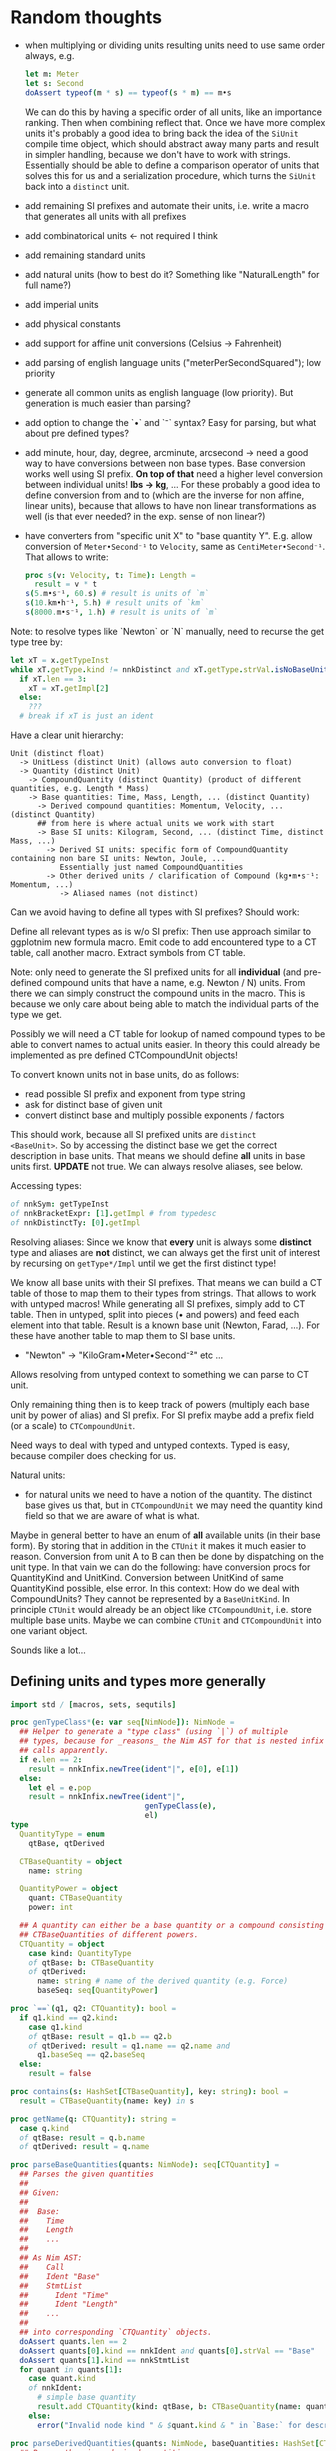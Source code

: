 * Random thoughts

- when multiplying or dividing units resulting units need to use same
  order always, e.g.
  #+begin_src nim
  let m: Meter
  let s: Second
  doAssert typeof(m * s) == typeof(s * m) == m•s
  #+end_src
  We can do this by having a specific order of all units, like an
  importance ranking. Then when combining reflect that.
  Once we have more complex units it's probably a good idea to bring
  back the idea of the =SiUnit= compile time object, which should
  abstract away many parts and result in simpler handling, because we
  don't have to work with strings. Essentially should be able to
  define a comparison operator of units that solves this for us and a
  serialization procedure, which turns the =SiUnit= back into a
  =distinct= unit.
- add remaining SI prefixes and automate their units, i.e. write a
  macro that generates all units with all prefixes
- add combinatorical units <- not required I think
- add remaining standard units 
- add natural units (how to best do it? Something like "NaturalLength"
  for full name?)
- add imperial units
- add physical constants
- add support for affine unit conversions (Celsius -> Fahrenheit)
- add parsing of english language units ("meterPerSecondSquared"); low
  priority
- generate all common units as english language (low priority). But
  generation is much easier than parsing?
- add option to change the `•` and `⁻` syntax? Easy for parsing, but
  what about pre defined types?
- add minute, hour, day, degree, arcminute, arcsecond
  -> need a good way to have conversions between non base types. Base
  conversion works well using SI prefix.
  *On top of that* need a higher level conversion between individual
  units! *lbs -> kg*, ...
  For these probably a good idea to define conversion from and to
  (which are the inverse for non affine, linear units), because that
  allows to have non linear transformations as well (is that ever
  needed? in the exp. sense of non linear?)
- have converters from "specific unit X" to "base quantity
  Y". E.g. allow conversion of =Meter•Second⁻¹= to =Velocity=, same
  as =CentiMeter•Second⁻¹=. That allows to write:
  #+begin_src nim
  proc s(v: Velocity, t: Time): Length =
    result = v * t
  s(5.m•s⁻¹, 60.s) # result is units of `m`
  s(10.km•h⁻¹, 5.h) # result units of `km`
  s(8000.m•s⁻¹, 1.h) # result is units of `m`
  #+end_src
  

Note: to resolve types like `Newton` or `N` manually, need to recurse
the get type tree by:
#+begin_src nim
let xT = x.getTypeInst
while xT.getType.kind != nnkDistinct and xT.getType.strVal.isNoBaseUnit():
  if xT.len == 3:
    xT = xT.getImpl[2]
  else:
    ???
  # break if xT is just an ident
#+end_src


Have a clear unit hierarchy:
#+begin_src
Unit (distinct float)
  -> UnitLess (distinct Unit) (allows auto conversion to float)
  -> Quantity (distinct Unit)
    -> CompoundQuantity (distinct Quantity) (product of different quantities, e.g. Length * Mass)
    -> Base quantities: Time, Mass, Length, ... (distinct Quantity)
      -> Derived compound quantities: Momentum, Velocity, ... (distinct Quantity)
      ## from here is where actual units we work with start
      -> Base SI units: Kilogram, Second, ... (distinct Time, distinct Mass, ...)
        -> Derived SI units: specific form of CompoundQuantity containing non bare SI units: Newton, Joule, ...
           Essentially just named CompoundQuantities
        -> Other derived units / clarification of Compound (kg•m•s⁻¹: Momentum, ...)
           -> Aliased names (not distinct)
#+end_src
Can we avoid having to define all types with SI prefixes? Should work:

Define all relevant types as is w/o SI prefix:
Then use approach similar to ggplotnim new formula macro. Emit code to
add encountered type to a CT table, call another macro. Extract
symbols from CT table.


Note: only need to generate the SI prefixed units for all *individual*
(and pre-defined compound units that have a name, e.g. Newton / N)
units. From there we can simply construct the compound units in the
macro. This is because we only care about being able to match the
individual parts of the type we get.

Possibly we will need a CT table for lookup of named compound types to
be able to convert names to actual units easier. In theory this could
already be implemented as pre defined CTCompoundUnit objects!



To convert known units not in base units, do as follows:
- read possible SI prefix and exponent from type string
- ask for distinct base of given unit
- convert distinct base and multiply possible exponents / factors
This should work, because all SI prefixed units are =distinct
<BaseUnit>=. So by accessing the distinct base we get the correct
description in base units.
That means we should define *all* units in base units first. *UPDATE*
not true. We can always resolve aliases, see below.

Accessing types:
#+begin_src nim
of nnkSym: getTypeInst
of nnkBracketExpr: [1].getImpl # from typedesc
of nnkDistinctTy: [0].getImpl
#+end_src

Resolving aliases: Since we know that *every* unit is always some
*distinct* type and aliases are *not* distinct, we can always get the
first unit of interest by recursing on =getType*/Impl= until we get
the first distinct type!

We know all base units with their SI prefixes. That means we can build
a CT table of those to map them to their types from strings. That
allows to work with untyped macros! While generating all SI prefixes,
simply add to CT table.
Then in untyped, split into pieces (• and powers) and feed each
element into that table. Result is a known base unit (Newton, Farad,
...). For these have another table to map them to SI base units.
- "Newton" -> "KiloGram•Meter•Second⁻²"
  etc ...
Allows resolving from untyped context to something we can parse to CT
unit.

Only remaining thing then is to keep track of powers (multiply each
base unit by power of alias) and SI prefix. For SI prefix maybe add a
prefix field (or a scale) to =CTCompoundUnit=.

Need ways to deal with typed and untyped contexts. Typed is easy,
because compiler does checking for us. 


Natural units:
  - for natural units we need to have a notion of the quantity. The
    distinct base gives us that, but in =CTCompoundUnit= we may need
    the quantity kind field so that we are aware of what is what.
Maybe in general better to have an enum of *all* available units (in
their base form). By storing that in addition in the =CTUnit= it makes
it much easier to reason. Conversion from unit A to B can then be done
by dispatching on the unit type.
In that vain we can do the following: have conversion procs for
QuantityKind and UnitKind. Conversion between UnitKind of same
QuantityKind possible, else error.
In this context:
How do we deal with CompoundUnits? They cannot be represented by a
=BaseUnitKind=. In principle =CTUnit= would already be an object like
=CTCompoundUnit=, i.e. store multiple base units.
Maybe we can combine =CTUnit= and =CTCompoundUnit= into one variant object.



Sounds like a lot...


** Defining units and types more generally

#+begin_src nim :tangle /tmp/quantities_macros.nim
import std / [macros, sets, sequtils]

proc genTypeClass*(e: var seq[NimNode]): NimNode =
  ## Helper to generate a "type class" (using `|`) of multiple
  ## types, because for _reasons_ the Nim AST for that is nested infix
  ## calls apparently.
  if e.len == 2:
    result = nnkInfix.newTree(ident"|", e[0], e[1])
  else:
    let el = e.pop
    result = nnkInfix.newTree(ident"|",
                              genTypeClass(e),
                              el)
type
  QuantityType = enum
    qtBase, qtDerived

  CTBaseQuantity = object
    name: string

  QuantityPower = object
    quant: CTBaseQuantity
    power: int
    
  ## A quantity can either be a base quantity or a compound consisting of multiple
  ## CTBaseQuantities of different powers.
  CTQuantity = object
    case kind: QuantityType
    of qtBase: b: CTBaseQuantity
    of qtDerived:
      name: string # name of the derived quantity (e.g. Force)
      baseSeq: seq[QuantityPower]

proc `==`(q1, q2: CTQuantity): bool =
  if q1.kind == q2.kind:
    case q1.kind
    of qtBase: result = q1.b == q2.b
    of qtDerived: result = q1.name == q2.name and
      q1.baseSeq == q2.baseSeq
  else:
    result = false

proc contains(s: HashSet[CTBaseQuantity], key: string): bool =
  result = CTBaseQuantity(name: key) in s

proc getName(q: CTQuantity): string =
  case q.kind
  of qtBase: result = q.b.name
  of qtDerived: result = q.name

proc parseBaseQuantities(quants: NimNode): seq[CTQuantity] =
  ## Parses the given quantities
  ##
  ## Given:
  ##  
  ##  Base:
  ##    Time
  ##    Length
  ##    ...
  ##
  ## As Nim AST:
  ##    Call
  ##    Ident "Base"
  ##    StmtList
  ##      Ident "Time"
  ##      Ident "Length"
  ##    ...
  ##
  ## into corresponding `CTQuantity` objects.
  doAssert quants.len == 2
  doAssert quants[0].kind == nnkIdent and quants[0].strVal == "Base"
  doAssert quants[1].kind == nnkStmtList
  for quant in quants[1]:
    case quant.kind
    of nnkIdent:
      # simple base quantity
      result.add CTQuantity(kind: qtBase, b: CTBaseQuantity(name: quant.strVal))
    else:
      error("Invalid node kind " & $quant.kind & " in `Base:` for description of base quantities.")

proc parseDerivedQuantities(quants: NimNode, baseQuantities: HashSet[CTBaseQuantity]): seq[CTQuantity] =
  ## Parses the given derived quantities
  ##
  ## Given:
  ##  
  ##  Derived:
  ##    Frequency = (Time, -1)
  ##    ...
  ##
  ## As Nim AST:
  ##    Call
  ##    Ident "Derived"
  ##    StmtList
  ##      Call
  ##        Ident "Acceleration"
  ##        StmtList
  ##          Bracket
  ##            TupleConstr
  ##              Ident "Mass"
  ##              IntLit 1
  ##            TupleConstr
  ##              Ident "Speed"
  ##              IntLit -2
  ##     ...
  ##
  ##
  ## into corresponding `CTQuantity` objects.
  doAssert quants.len == 2
  doAssert quants[0].kind == nnkIdent and quants[0].strVal == "Derived"
  doAssert quants[1].kind == nnkStmtList
  for quant in quants[1]:
    case quant.kind
    of nnkCall:
      doAssert quant.len == 2
      doAssert quant[0].kind == nnkIdent
      doAssert quant[1].kind == nnkStmtList
      doAssert quant[1][0].kind == nnkBracket
      var qt = CTQuantity(kind: qtDerived, name: quant[0].strVal)
      for tup in quant[1][0]:
        case tup.kind
        of nnkTupleConstr:
          doAssert tup[0].kind == nnkIdent and tup[1].kind == nnkIntLit
          let base = tup[0].strVal
          let power = tup[1].intVal.int
          if base notin baseQuantities:
            error("Given base quantitiy `" & $base & "` is unknown! Make sure to define " &
              "it in the `Base:` block.")
          qt.baseSeq.add QuantityPower(quant: CTBaseQuantity(name: base), power: power)
          result.add qt
        else:
          error("Invalid node kind " & $tup.kind & " in dimensional argument to derived quantity " &
            $quant.repr & ".")
    else:
      error("Invalid node kind " & $quant.kind & " in `Derived:` for description of derived quantities.")

proc genQuantityTypes(quants: seq[CTQuantity]): NimNode =
  ## Generates the base quantities based on the given list of quantities
  ##
  ##  type
  ##    Time* = distinct Quantity
  ##    Length* = distinct Quantity
  ##    ...
  ##    
  ##    BaseQuantity* = Time | Length | ...
  var quantList = newSeq[NimNode]()
  for quant in quants:
    let q = case quant.kind
            of qtBase: ident"Quantity"
            of qtDerived: ident"CompoundQuantity"
    let qName = ident(quant.getName())
    result.add nnkTypeDef.newTree(
      qName,
      newEmptyNode(),
      nnkDistinctTy.newTree(q)
    )
    quantList.add qName
  #let qtc = case quant.kind
  #          of qtBase: ident"BaseQuantity"
  #          of qtDerived: ident"DerivedQuantity"
  #result.add nnkTypeDef.newTree(qtc, newEmptyNode(), genTypeClass(quantList))

macro declareQuantities(typs: untyped): untyped =
  var baseQuant = nnkTypeDef.newTree(ident"BaseQuantity")
  result = nnkTypeSection.newTree()
  var baseQuantities: seq[CTQuantity]
  var derivedQuants: seq[CTQuantity]
  for typ in typs:
    if typ.kind != nnkCall:
      error("Invalid node kind " & $typ.kind & " in declaration of quantities.")
    if typ[0].strVal == "Base":
      # defines the base quantities
      baseQuantities = parseBaseQuantities(typ)
    elif typ[0].strVal == "Derived":
      # defines derived quantities
      if baseQuantities.len == 0:
        error("`Base:` block to define base quantities must come before `Derived:` block.")
      derivedQuants = parseDerivedQuantities(typ, baseQuantities.mapIt(it.b).toHashSet())
    else:
      error("Invalid type of quantities: " & $typ.repr)
  echo baseQuantities
  echo derivedQuants
    
declareQuantities:
  Base:
    Time
    Length
    Mass
    Current
    Temperature
    AmountOfSubstance
    Luminosity
  Derived:
    Frequency:             [(Time, -1)]
    Velocity:              [(Length, 1), (Time, -1)]
    Acceleration:          [(Length, 1), (Time, -2)]
    Area:                  [(Length, 2)]
    Momentum:              [(Mass, 1), (Length, 1), (Time, -1)]
    Force:                 [(Length, 1), (Mass, 1), (Time, -2)]
    Energy:                [(Mass, 1), (Length, 2), (Time, -2)]
    ElectricPotential:     [(Mass, 1), (Length, 2), (Time, -3), (Current, -1)]
    Charge:                [(Time, 1), (Current, 1)]
    Power:                 [(Length, 2), (Mass, 1), (Time, -3)]
    ElectricResistance:    [(Mass, 1), (Length, 2), (Time, -3), (Current, -2)]
    Inductance:            [(Mass, 1), (Length, 2), (Time, -2), (Current, -2)]
    Capacitance:           [(Mass, -1), (Length, -2), (Time, 4), (Current, 2)]
    Pressure:              [(Mass, 1), (Length, -1), (Time, -2)]
    Density:               [(Mass, 1), (Length, -3)]
    Angle:                 [(Length, 1), (Length, -1)]
    SolidAngle:            [(Length, 2), (Length, -2)]
    MagneticFieldStrength: [(Mass, 1), (Time, -2), (Current, -1)]
    Activity:              [(Time, -1)]

# generates
# type  
#   Time* = distinct Quantity
#   Length* = distinct Quantity
#   Mass* = distinct Quantity
#   Current* = distinct Quantity
#   Temperature* = distinct Quantity
#   AmountOfSubstance* = distinct Quantity
#   Luminosity* = distinct Quantity
#   
#   BaseQuantity* = Time | Length | Mass | Current | Temperature | AmountOfSubstance | Luminosity

# possibly a `declareCompoundQuantity`?  

#declareUnits:
#  # SI
#  Meter:
#    short: m
#    quantity: Length
#    isBaseUnit: true
#    isCompound: false # (unnecessary as `isBaseUnit` is `true`)
#  # other non compound units
#  Pound:
#    short: lbs
#    quantity: Mass                      
#    isBaseUnit: false
#    toBaseUnit: 0.45359237.kg
#    isCompound: false
#  # compound SI
#  Newton:
#    short: N
#    quantity: Force
#    isBaseUnit: false
#    isCompound: true
#    toBaseUnit: 1.kg•m•s⁻²

# generates the following things:
# - enum UnitKind
# - proc isBaseUnit 
# - proc parseUnitKind
# - proc getConversionFactor
# - proc toCTBaseUnitSeq    
# - proc toBaseUnit
# - proc toQuantity
# - proc isCompound
# - proc toShortName    
#+end_src

How then do we get to different unit systems? By defining different
things as base units and defining different conversions for each unit.
